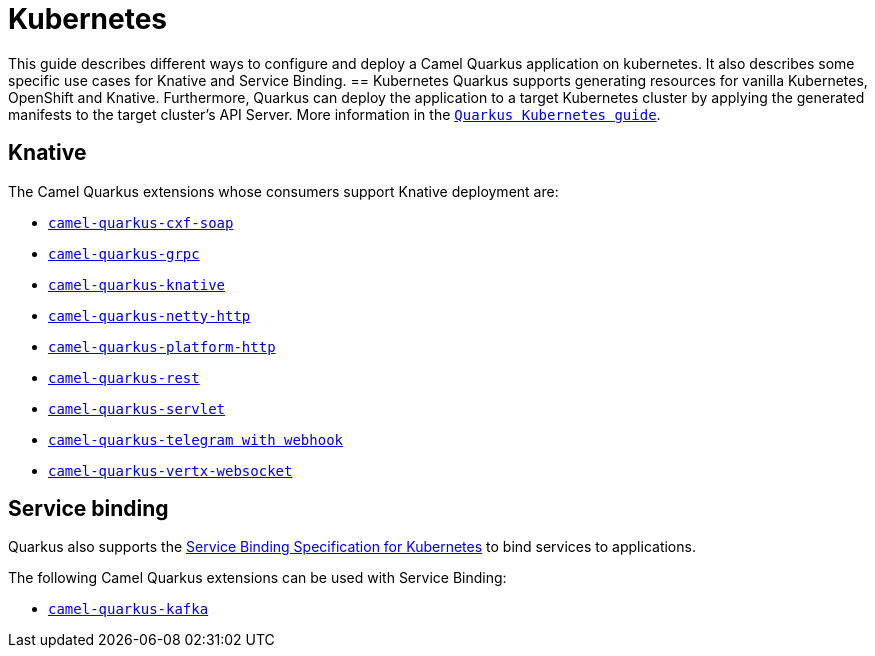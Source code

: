 = Kubernetes
:page-aliases: kubernetes.adoc

This guide describes different ways to configure and deploy a Camel Quarkus application on kubernetes. It also describes some specific use cases for Knative and Service Binding.
== Kubernetes
Quarkus supports generating resources for vanilla Kubernetes, OpenShift and Knative. Furthermore, Quarkus can deploy the application to a target Kubernetes cluster by applying the generated manifests to the target cluster's API Server.
More information in the https://quarkus.io/guides/deploying-to-kubernetes[`Quarkus Kubernetes guide`].

== Knative
The Camel Quarkus extensions whose consumers support Knative deployment are:

- xref:reference/extensions/cxf-soap.adoc[`camel-quarkus-cxf-soap`]
- xref:reference/extensions/grpc.adoc[`camel-quarkus-grpc`]
- xref:reference/extensions/knative.adoc[`camel-quarkus-knative`]
- xref:reference/extensions/netty-http.adoc[`camel-quarkus-netty-http`]
- xref:reference/extensions/platform-http.adoc[`camel-quarkus-platform-http`]
- xref:reference/extensions/rest.adoc[`camel-quarkus-rest`]
- xref:reference/extensions/servlet.adoc[`camel-quarkus-servlet`]
- xref:reference/extensions/telegram.adoc[`camel-quarkus-telegram with webhook`]
- xref:reference/extensions/vertx-websocket.adoc[`camel-quarkus-vertx-websocket`]

== Service binding
Quarkus also supports the https://quarkus.io/guides/deploying-to-kubernetes#service_binding[Service Binding Specification for Kubernetes] to bind services to applications.

The following Camel Quarkus extensions can be used with Service Binding:

- xref:reference/extensions/kafka.adoc[`camel-quarkus-kafka`]
